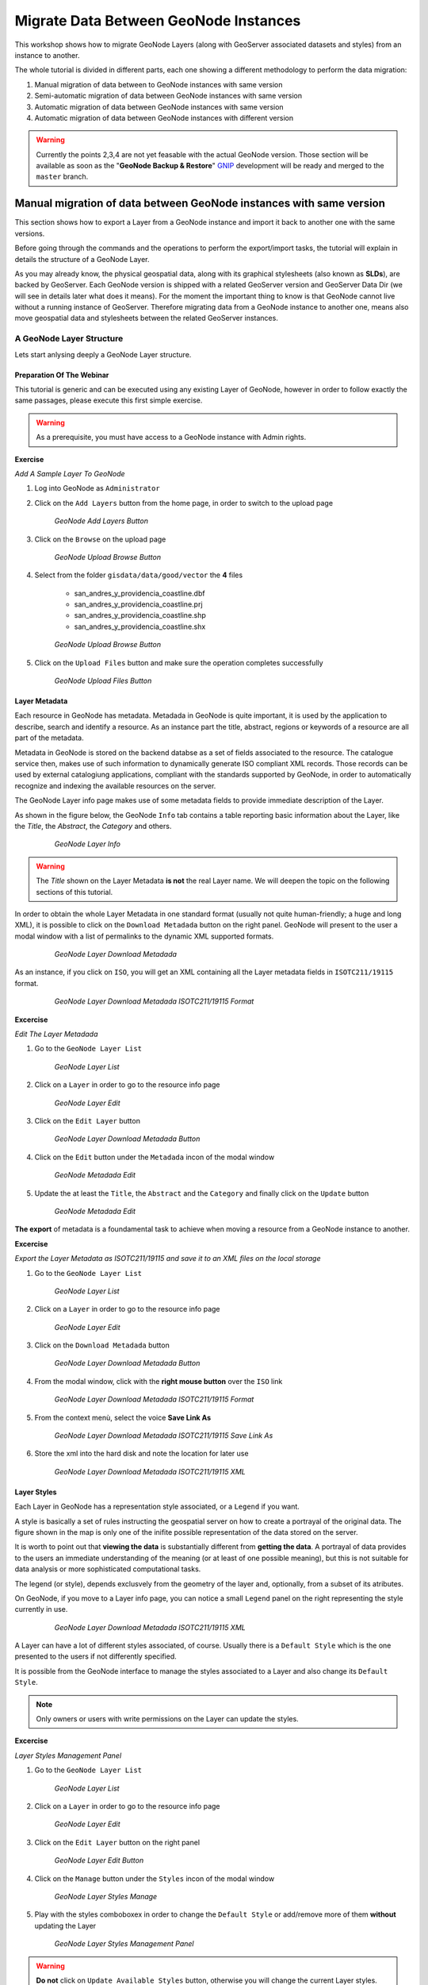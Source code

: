 .. _geonode_data_migration_workshop:

======================================
Migrate Data Between GeoNode Instances
======================================

This workshop shows how to migrate GeoNode Layers (along with GeoServer associated datasets and styles) from an instance to another.

The whole tutorial is divided in different parts, each one showing a different methodology to perform the data migration:

#. Manual migration of data between to GeoNode instances with same version

#. Semi-automatic migration of data between GeoNode instances with same version

#. Automatic migration of data between GeoNode instances with same version

#. Automatic migration of data between GeoNode instances with different version

.. warning:: Currently the points 2,3,4 are not yet feasable with the actual GeoNode version. Those section will be available as soon as the "**GeoNode Backup & Restore**" `GNIP <https://github.com/GeoNode/geonode/issues/2401>`_ development will be ready and merged to the ``master`` branch.

Manual migration of data between GeoNode instances with same version
====================================================================

This section shows how to export a Layer from a GeoNode instance and import it back to another one with the same versions.

Before going through the commands and the operations to perform the export/import tasks, the tutorial will explain in details the structure of a GeoNode Layer.

As you may already know, the physical geospatial data, along with its graphical stylesheets (also known as **SLDs**), are backed by GeoServer.
Each GeoNode version is shipped with a related GeoServer version and GeoServer Data Dir (we will see in details later what does it means).
For the moment the important thing to know is that GeoNode cannot live without a running instance of GeoServer. Therefore migrating data from a GeoNode instance to another one,
means also move geospatial data and stylesheets between the related GeoServer instances.

A GeoNode Layer Structure
-------------------------
Lets start anlysing deeply a GeoNode Layer structure.

Preparation Of The Webinar
^^^^^^^^^^^^^^^^^^^^^^^^^^
This tutorial is generic and can be executed using any existing Layer of GeoNode, however in order to follow exactly the same passages, please execute this first simple exercise.

.. warning:: As a prerequisite, you must have access to a GeoNode instance with Admin rights.

**Exercise**

*Add A Sample Layer To GeoNode*

1. Log into GeoNode as ``Administrator``

2. Click on the ``Add Layers`` button from the home page, in order to switch to the upload page

   .. figure:: img/layer_add_layers_button.jpg

      *GeoNode Add Layers Button*

3. Click on the ``Browse`` on the upload page

   .. figure:: img/layer_upload_browse_button.jpg

      *GeoNode Upload Browse Button*

4. Select from the folder ``gisdata/data/good/vector`` the **4** files

    - san_andres_y_providencia_coastline.dbf

    - san_andres_y_providencia_coastline.prj

    - san_andres_y_providencia_coastline.shp

    - san_andres_y_providencia_coastline.shx

    
   .. figure:: img/layer_upload_coastline.jpg

      *GeoNode Upload Browse Button*

5. Click on the ``Upload Files`` button and make sure the operation completes successfully
  
   .. figure:: img/layer_upload_upload_files.jpg

      *GeoNode Upload Files Button*


Layer Metadata
^^^^^^^^^^^^^^
Each resource in GeoNode has metadata. Metadada in GeoNode is quite important, it is used by the application to describe, search and identify a resource. 
As an instance part the title, abstract, regions or keywords of a resource are all part of the metadata.

Metadata in GeoNode is stored on the backend databse as a set of fields associated to the resource. The catalogue service then, makes use of such information to dynamically generate ISO compliant XML records.
Those records can be used by external catalogiung applications, compliant with the standards supported by GeoNode, in order to automatically recognize and indexing the available resources on the server.

The GeoNode Layer info page makes use of some metadata fields to provide immediate description of the Layer.

As shown in the figure below, the GeoNode ``Info`` tab contains a table reporting basic information about the Layer, like the *Title*, the *Abstract*, the *Category* and others.

   .. figure:: img/layer_metadata_001.jpg

      *GeoNode Layer Info*

.. warning:: The *Title* shown on the Layer Metadata **is not** the real Layer name. We will deepen the topic on the following sections of this tutorial.

In order to obtain the whole Layer Metadata in one standard format (usually not quite human-friendly; a huge and long XML), it is possible to click on the ``Download Metadada`` button on the right panel.
GeoNode will present to the user a modal window with a list of permalinks to the dynamic XML supported formats.

   .. figure:: img/layer_metadata_002.jpg

      *GeoNode Layer Download Metadada*

As an instance, if you click on ``ISO``, you will get an XML containing all the Layer metadata fields in ``ISOTC211/19115`` format.

   .. figure:: img/layer_metadata_003.jpg

      *GeoNode Layer Download Metadada ISOTC211/19115 Format*

**Excercise**

*Edit The Layer Metadada*

1. Go to the ``GeoNode Layer List``

   .. figure:: img/layer_metadata_004.jpg

      *GeoNode Layer List*

2. Click on a ``Layer`` in order to go to the resource info page

   .. figure:: img/layer_metadata_005.jpg

      *GeoNode Layer Edit*

3. Click on the ``Edit Layer`` button

   .. figure:: img/layer_metadata_006.jpg

      *GeoNode Layer Download Metadada Button*

4. Click on the ``Edit`` button under the ``Metadada`` incon of the modal window

   .. figure:: img/layer_styles_002.jpg

      *GeoNode Metadada Edit*

5. Update the at least the ``Title``, the ``Abstract`` and the ``Category`` and finally click on the ``Update`` button

   .. figure:: img/layer_edit_metadata_001.jpg

      *GeoNode Metadada Edit*



**The export** of metadata is a foundamental task to achieve when moving a resource from a GeoNode instance to another.

**Excercise**

*Export the Layer Metadata as ISOTC211/19115 and save it to an XML files on the local storage*

1. Go to the ``GeoNode Layer List``

   .. figure:: img/layer_metadata_004.jpg

      *GeoNode Layer List*

2. Click on a ``Layer`` in order to go to the resource info page

   .. figure:: img/layer_metadata_005.jpg

      *GeoNode Layer Edit*

3. Click on the ``Download Metadada`` button

   .. figure:: img/layer_metadata_006.jpg

      *GeoNode Layer Download Metadada Button*

4. From the modal window, click with the **right mouse button** over the ``ISO`` link

   .. figure:: img/layer_metadata_007.jpg

      *GeoNode Layer Download Metadada ISOTC211/19115 Format*

5. From the context menù, select the voice **Save Link As**

   .. figure:: img/layer_metadata_008.jpg

      *GeoNode Layer Download Metadada ISOTC211/19115 Save Link As*

6. Store the xml into the hard disk and note the location for later use

   .. figure:: img/layer_metadata_009.jpg

      *GeoNode Layer Download Metadada ISOTC211/19115 XML*


Layer Styles
^^^^^^^^^^^^
Each Layer in GeoNode has a representation style associated, or a ``Legend`` if you want.

A style is basically a set of rules instructing the geospatial server on how to create a portrayal of the original data. The figure shown in the map is only one of the inifite possible representation of the data stored on the server.

It is worth to point out that **viewing the data** is substantially different from **getting the data**. A portrayal of data provides to the users an immediate understanding of the meaning (or at least of one possible meaning), but this is not suitable for data analysis or more sophisticated computational tasks.

The legend (or style), depends exclusvely from the geometry of the layer and, optionally, from a subset of its atributes.

On GeoNode, if you move to a Layer info page, you can notice a small ``Legend`` panel on the right representing the style currently in use.

   .. figure:: img/layer_styles_001.jpg

      *GeoNode Layer Download Metadada ISOTC211/19115 XML*


A Layer can have a lot of different styles associated, of course. Usually there is a ``Default Style`` which is the one presented to the users if not differently specified.

It is possible from the GeoNode interface to manage the styles associated to a Layer and also change its ``Default Style``.

.. note:: Only owners or users with write permissions on the Layer can update the styles.

**Excercise**

*Layer Styles Management Panel*

1. Go to the ``GeoNode Layer List``

   .. figure:: img/layer_metadata_004.jpg

      *GeoNode Layer List*

2. Click on a ``Layer`` in order to go to the resource info page

   .. figure:: img/layer_metadata_005.jpg

      *GeoNode Layer Edit*
      
3. Click on the ``Edit Layer`` button on the right panel

   .. figure:: img/layer_edit_button.jpg

      *GeoNode Layer Edit Button*

4. Click on the ``Manage`` button under the ``Styles`` incon of the modal window

   .. figure:: img/layer_styles_002.jpg

      *GeoNode Layer Styles Manage*

5. Play with the styles comboboxex in order to change the ``Default Style`` or add/remove more of them **without** updating the Layer

   .. figure:: img/layer_styles_003.jpg

      *GeoNode Layer Styles Management Panel*

.. warning:: **Do not** click on ``Update Available Styles`` button, otherwise you will change the current Layer styles.


**GeoNode also** provides a simple tool for the editing of the Layer style directly from the web interface.

.. note:: It is worth noting that the GeoNode style editor is very simple and does not allow advanced style editing. Also this tool may not work perfectly with complex layers. Further in the tutorial we will see how it is possible to edit directly the style using the ``SLD`` native format.

**Excercise**

*Update the default style through the GeoNode Style Editor tool*

1. Go to the ``GeoNode Layer List``

   .. figure:: img/layer_metadata_004.jpg

      *GeoNode Layer List*

2. Click on a ``Layer`` in order to go to the resource info page

   .. figure:: img/layer_metadata_005.jpg

      *GeoNode Layer Edit*
      
3. Click on the ``Edit Layer`` button on the right panel

   .. figure:: img/layer_edit_button.jpg

      *GeoNode Layer Edit Button*

4. Click on the ``Edit`` button under the ``Styles`` incon of the modal window

   .. figure:: img/layer_styles_002.jpg

      *GeoNode Layer Styles Edit*

5. You should see a small window similar to the one depicted below

   .. figure:: img/layer_styles_004.jpg

      *GeoNode Layer Styles Editor*


6. Select the first ``Rule`` and click on the small ``Edit`` button below

   .. figure:: img/layer_styles_006.jpg

   .. figure:: img/layer_styles_005.jpg
   
      *GeoNode Layer Styles Edit Rules*

7. Modify the ``Name``, the ``Color`` and the ``Width`` of the stroke and click save

   .. figure:: img/layer_styles_007.jpg

      *GeoNode Layer Styles Edit Stroke*


**The GeoNode style** editor tool just simplifies the editing of a Layer style by providing a small graphic user interface to one of the GeoServer capabilities.

Under the hood a Layer style is a special XML format defined from the Open Geospatial Consortium (OGC) as ``Style Layer Descriptor`` or **SLD**.

Advanced users can directly modify the SLD or use more advanced tools to create very complex and beautiful Layer styles.

In order to do that, you will need to update the SLD source directly through the GeoServer interface.

**Excercise**

*Update the default style through the GeoServer interface*

1. Log inot GeoNode as ``Administrator``. Then click on the user button on the top right.

   .. figure:: img/layer_styles_008.jpg

      *GeoNode Admin*

2. From the menu, click on the ``GeoServer`` voice.

   .. figure:: img/layer_styles_009.jpg

      *GeoNode Admin GeoServer*

3. You will be redirected to the ``GeoServer`` admin interface.

   .. figure:: img/layer_styles_010.jpg

      *GeoServer Admin Gui*

4. Select the ``Styles`` topic from the left menu.

   .. figure:: img/layer_styles_011.jpg

      *GeoServer Admin Styles*

5. Select the layer name from the list and click on it. You will be redirected to the SLD editor page.

   .. figure:: img/layer_styles_012.jpg

      *GeoServer Admin Style Editor*

6. Modify the ``Color`` and the ``Width`` of the ``External Border`` XML rule. Click on ``Preview legend`` to see the changes, and when you are happy ``Submit`` the SLD.

   .. figure:: img/layer_styles_013.jpg

      *GeoServer Admin Style Editor*

7. Go back to GeoNode. Reload the Layer in order to see the changes.

   .. figure:: img/layer_styles_014.jpg

      *GeoNode Updated Layer Style*
      
GeoServer Data Dir Structure
^^^^^^^^^^^^^^^^^^^^^^^^^^^^
This section gives an overview of the structure and contents of the GeoServer data directory. 


This is not intended to be a complete reference to the GeoServer configuration information, 
since generally the data directory configuration files should not be accessed directly.
Instead, the `Web Administration Interface <http://docs.geoserver.org/stable/en/user/webadmin/index.html#web-admin>`_ can be used to view and modify the configuration manually, 
and for programmatic access and manipulation 
the `REST configuration <http://docs.geoserver.org/stable/en/user/rest/index.html#rest>`_ API should be used.

The directories that do contain user-modifiable content are:
``logs``, ``palettes``, ``templates``, ``user-projection``, and ``www``.

The following figure shows the structure of the GeoServer data directory:

   .. code-block:: console
      :linenos:
      
       <data_directory>/
       
          global.xml
          logging.xml
          wms.xml
          wfs.xml
          wcs.xml
          
          data/
          demo/
          geosearch/
          gwc/
          layergroups/
          logs/
          palettes/
          plugIns/
          security/
          styles/
          templates/
          user_projections/
          workspaces/
            |
            +- workspace dirs...
               |
               +- datastore dirs...
                  |
                  +- layer dirs...
          www/

**The .xml files**

The top-level ``.xml`` files contain information about the services and various global options for the server instance. 

.. list-table::
   :widths: 20 80

   * - **File**
     - **Description**
   * - ``global.xml``
     - Contains settings common to all services, such as contact information, JAI settings, character sets and verbosity.
   * - ``logging.xml``
     - Specifies logging parameters, such as logging level, logfile location, and whether to log to stdout.  
   * - ``wcs.xml`` 
     - Contains the service metadata and various settings for the WCS service.
   * - ``wfs.xml`` 
     - Contains the service metadata and various settings for the WFS service.
   * - ``wms.xml`` 
     - Contains the service metadata and various settings for the WMS service.


**workspaces**

The ``workspaces`` directory contain metadata about the layers published by GeoServer.
It contains a directory for each defined **workspace**.
Each workspace directory contains directories for the **datastores** defined in it.
Each datastore directory contains directories for the **layers** defined for the datastore.
Each layer directory contains a ``layer.xml`` file, and 
either a ``coverage.xml`` or a ``featuretype.xml`` file 
depending on whether the layer represents a *raster* or *vector* dataset.

**data**

The ``data`` directory can be used to store file-based geospatial datasets being served as layers.
(This should not be confused with the main "GeoServer data directory".)
This directory is commonly used to store shapefiles and raster files, 
but can be used for any data that is file-based.

The main benefit of storing data files under the ``data`` directory is portability. 
Consider a shapefile stored external to the data directory at a location ``C:\gis_data\foo.shp``. 
The ``datastore`` entry in ``catalog.xml`` for this shapefile would look like the following:

   .. code-block:: xml
      :linenos:
      
       <datastore id="foo_shapefile">
          <connectionParams>
            <parameter name="url" value="file://C:/gis_data/foo.shp" />
          </connectionParams>
        </datastore>

Now consider trying to port this data directory to another host running GeoServer. 
The location ``C:\gis_data\foo.shp`` probably does not exist on the second host. 
So either the file must be copied to this location on the new host, 
or ``catalog.xml`` must be changed to reflect a new location.

This problem can be avoided by storing ``foo.shp`` in the ``data`` directory. 
In this case the ``datastore`` entry in ``catalog.xml`` becomes:

   .. code-block:: xml
      :linenos:
      
        <datastore id="foo_shapefile">
          <connectionParams>
            <parameter name="url" value="file:data/foo.shp"/>
          </connectionParams>
        </datastore>

The ``value`` attribute is rewritten to be relative to the ``data`` directory. 
This location independence allows the entire data directory to be copied to a new host 
and used directly with no additional changes.

**demo**

The ``demo`` directory contains files which define the *sample requests* available in the *Sample Request Tool* (http://localhost/geoserver/demoRequest.do). 
See the `Demos <http://docs.geoserver.org/stable/en/user/webadmin/demos/index.html#webadmin-demos>`_ page for more information.

**geosearch**

The ``geosearch`` directory contains information for regionation of KML files.

**gwc**

The ``gwc`` directory holds the cache created by the embedded GeoWebCache service.

**layergroups**

The ``layergroups`` directory contains configuration information for the defined layergroups.

**logs**

The ``logs`` directory contains configuration information for logging profiles, 
and the default ``geoserver.log`` log file.
See also `Advanced log configuration <http://docs.geoserver.org/stable/en/user/advanced/logging.html#logging>`_.

**palettes**

The ``palettes`` directory is used to store pre-computed **Image Palettes**. 
Image palettes are used by the GeoServer WMS as way to reduce the size of produced images while maintaining image quality.
See also `Paletted Images <http://docs.geoserver.org/stable/en/user/tutorials/palettedimage/palettedimage.html#tutorials-palettedimages>`_.

**security**

The ``security`` directory contains the files used to configure the GeoServer security subsystem. This includes a set of property files which define *access roles*, along with the services and data each role is authorized to access. See the `Security <http://docs.geoserver.org/stable/en/user/security/index.html#security>`_ section for more information.

**styles**

The ``styles`` directory contains Styled Layer Descriptor (SLD) files which contain styling information used by the GeoServer WMS. For each file in this directory there is a corresponding entry in ``catalog.xml``:

   .. code-block:: xml
      :linenos:
      
        <style id="point_style" file="default_point.sld"/>

See the `Styling <http://docs.geoserver.org/stable/en/user/styling/index.html#styling>`_ section for more information about styling and SLD .

**templates**

The ``templates`` directory contains files used by the GeoServer **templating** subsystem. 
Templates are used to customize the output of various GeoServer operations.
See also `Freemarker Templates <http://docs.geoserver.org/stable/en/user/tutorials/freemarker.html#tutorial-freemarkertemplate>`_.

**user_projections**

The ``user_projections`` directory contains a file called ``epsg.properties`` which is used to define custom spatial reference systems that are not part of the official `EPSG database <http://www.epsg.org/CurrentDB.html>`_.
See also `Custom CRS Definitions <http://docs.geoserver.org/stable/en/user/advanced/crshandling/customcrs.html#crs-custom>`_.

**www**

The ``www`` directory is used to allow GeoServer to serve files like a regular web server. 
The contents of this directory are served at ``http:/<host:port>/geoserver/www``.
While not a replacement for a full blown web server, 
this can be useful for serving client-side mapping applications.
See also `Serving Static Files <http://docs.geoserver.org/stable/en/user/tutorials/staticfiles.html#tutorials-staticfiles>`_.

**Excercise**

*Navigate the GeoServer Data Directory*

1. Log inot GeoNode as ``Administrator``. Then click on the user button on the top right.

   .. figure:: img/layer_styles_008.jpg

      *GeoNode Admin*

2. From the menu, click on the ``GeoServer`` voice.

   .. figure:: img/layer_styles_009.jpg

      *GeoNode Admin GeoServer*

3. You will be redirected to the ``GeoServer`` admin interface.

   .. figure:: img/layer_styles_010.jpg

      *GeoServer Admin Gui*

4. Select the ``Server Status`` topic from the left menu. On the status page note the ``Data Directory``.

   .. figure:: img/layer_gs_datadir_001.jpg

      *GeoServer Admin Server Status Page*

5. Open a ``Terminal`` window and go to the GeoServer Data Directory folder. Navigate the folders and examine the files.

6. Enter the ``styles`` directory and confirm it is present the file ``san_andres_y_providencia_coastline.sld``

   .. code-block:: console
      :linenos:

      $ cat san_andres_y_providencia_coastline.sld


GeoServer Workspaces
^^^^^^^^^^^^^^^^^^^^
TODO

GeoServer Layers
^^^^^^^^^^^^^^^^
TODO

GeoServer Stylesheets (SLD)
^^^^^^^^^^^^^^^^^^^^^^^^^^^
TODO

Steps To Manually Migrate A Layer
---------------------------------
TODO

1. Download a Layer as ESRI Shapefile
^^^^^^^^^^^^^^^^^^^^^^^^^^^^^^^^^^^^^
TODO

2. Save and exrpot the Layer SLDs
^^^^^^^^^^^^^^^^^^^^^^^^^^^^^^^^^
TODO

3. Import back the Layer through the "importlayers" GeoNode Management Command
^^^^^^^^^^^^^^^^^^^^^^^^^^^^^^^^^^^^^^^^^^^^^^^^^^^^^^^^^^^^^^^^^^^^^^^^^^^^^^
TODO

Final Checks And Hints
----------------------
TODO

